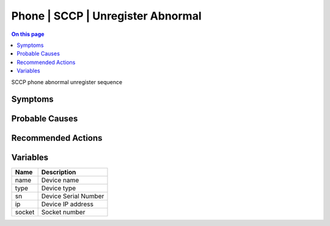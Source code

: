 .. _event-class-phone-sccp-unregister-abnormal:

==================================
Phone | SCCP | Unregister Abnormal
==================================
.. contents:: On this page
    :local:
    :backlinks: none
    :depth: 1
    :class: singlecol

SCCP phone abnormal unregister sequence

Symptoms
--------
.. todo::
    Describe Phone | SCCP | Unregister Abnormal symptoms

Probable Causes
---------------
.. todo::
    Describe Phone | SCCP | Unregister Abnormal probable causes

Recommended Actions
-------------------
.. todo::
    Describe Phone | SCCP | Unregister Abnormal recommended actions

Variables
----------
==================== ==================================================
Name                 Description
==================== ==================================================
name                 Device name
type                 Device type
sn                   Device Serial Number
ip                   Device IP address
socket               Socket number
==================== ==================================================
